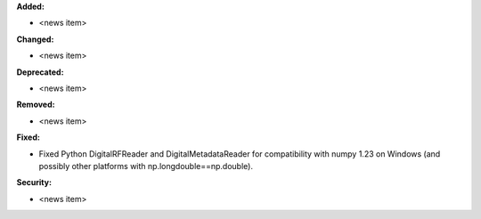 **Added:**

* <news item>

**Changed:**

* <news item>

**Deprecated:**

* <news item>

**Removed:**

* <news item>

**Fixed:**

* Fixed Python DigitalRFReader and DigitalMetadataReader for compatibility with numpy 1.23 on Windows (and possibly other platforms with np.longdouble==np.double).

**Security:**

* <news item>
